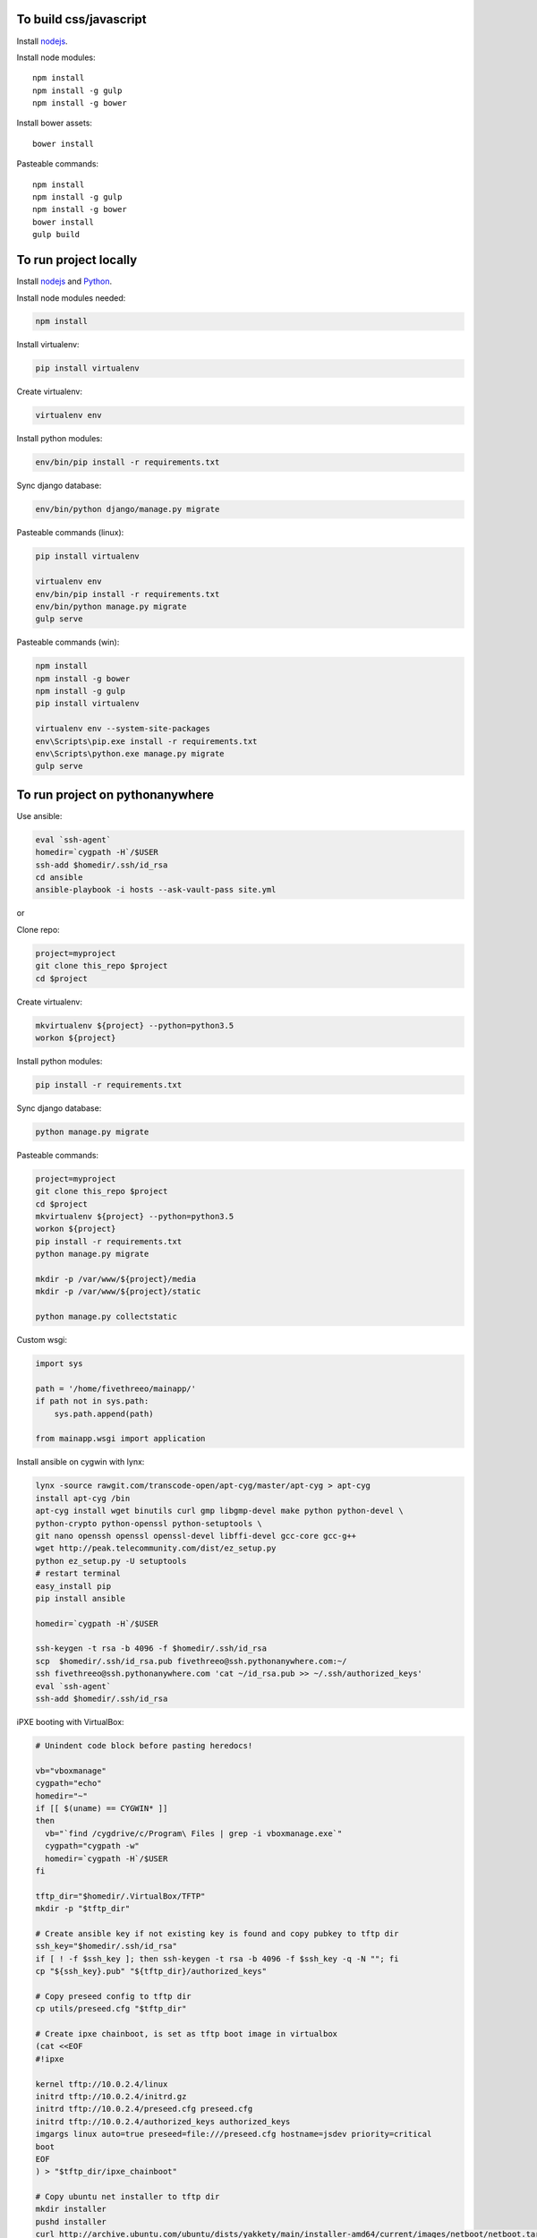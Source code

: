 
To build css/javascript
=======================

Install `nodejs`_.

Install node modules: ::

  npm install
  npm install -g gulp
  npm install -g bower

Install bower assets: ::

  bower install

Pasteable commands: ::

  npm install
  npm install -g gulp
  npm install -g bower
  bower install
  gulp build 
  
To run project locally
======================

Install `nodejs`_ and `Python`_.

Install node modules needed: 

.. code-block:: bash

  npm install

Install virtualenv:

.. code-block:: bash

  pip install virtualenv

Create virtualenv:

.. code-block:: bash

  virtualenv env

Install python modules:

.. code-block:: bash

  env/bin/pip install -r requirements.txt

Sync django database:

.. code-block:: bash

  env/bin/python django/manage.py migrate

Pasteable commands (linux): 

.. code-block:: bash

  pip install virtualenv

  virtualenv env
  env/bin/pip install -r requirements.txt
  env/bin/python manage.py migrate
  gulp serve

Pasteable commands (win): 

.. code-block:: batch

  npm install
  npm install -g bower
  npm install -g gulp
  pip install virtualenv

  virtualenv env --system-site-packages
  env\Scripts\pip.exe install -r requirements.txt
  env\Scripts\python.exe manage.py migrate
  gulp serve
  
  
To run project on pythonanywhere
================================

Use ansible:

.. code-block:: bash

  eval `ssh-agent`
  homedir=`cygpath -H`/$USER  
  ssh-add $homedir/.ssh/id_rsa
  cd ansible
  ansible-playbook -i hosts --ask-vault-pass site.yml

or 

Clone repo:

.. code-block:: bash

  project=myproject
  git clone this_repo $project
  cd $project

Create virtualenv: 

.. code-block:: bash


  mkvirtualenv ${project} --python=python3.5
  workon ${project}

Install python modules: 

.. code-block:: bash


  pip install -r requirements.txt

Sync django database: 

.. code-block:: bash


  python manage.py migrate

Pasteable commands: 

.. code-block:: bash

  project=myproject
  git clone this_repo $project
  cd $project
  mkvirtualenv ${project} --python=python3.5
  workon ${project}
  pip install -r requirements.txt
  python manage.py migrate

  mkdir -p /var/www/${project}/media                                                                                            
  mkdir -p /var/www/${project}/static
  
  python manage.py collectstatic

Custom wsgi:

.. code-block:: python


  import sys

  path = '/home/fivethreeo/mainapp/'
  if path not in sys.path:
      sys.path.append(path)

  from mainapp.wsgi import application

Install ansible on cygwin with lynx: 

.. code-block:: bash

  lynx -source rawgit.com/transcode-open/apt-cyg/master/apt-cyg > apt-cyg
  install apt-cyg /bin
  apt-cyg install wget binutils curl gmp libgmp-devel make python python-devel \
  python-crypto python-openssl python-setuptools \
  git nano openssh openssl openssl-devel libffi-devel gcc-core gcc-g++
  wget http://peak.telecommunity.com/dist/ez_setup.py
  python ez_setup.py -U setuptools
  # restart terminal
  easy_install pip
  pip install ansible

  homedir=`cygpath -H`/$USER
  
  ssh-keygen -t rsa -b 4096 -f $homedir/.ssh/id_rsa
  scp  $homedir/.ssh/id_rsa.pub fivethreeo@ssh.pythonanywhere.com:~/
  ssh fivethreeo@ssh.pythonanywhere.com 'cat ~/id_rsa.pub >> ~/.ssh/authorized_keys'
  eval `ssh-agent`
  ssh-add $homedir/.ssh/id_rsa 

iPXE booting with VirtualBox: 

.. code-block:: bash

  # Unindent code block before pasting heredocs!

  vb="vboxmanage"
  cygpath="echo"
  homedir="~"
  if [[ $(uname) == CYGWIN* ]]
  then
    vb="`find /cygdrive/c/Program\ Files | grep -i vboxmanage.exe`"
    cygpath="cygpath -w"
    homedir=`cygpath -H`/$USER
  fi

  tftp_dir="$homedir/.VirtualBox/TFTP"
  mkdir -p "$tftp_dir"

  # Create ansible key if not existing key is found and copy pubkey to tftp dir
  ssh_key="$homedir/.ssh/id_rsa"
  if [ ! -f $ssh_key ]; then ssh-keygen -t rsa -b 4096 -f $ssh_key -q -N ""; fi
  cp "${ssh_key}.pub" "${tftp_dir}/authorized_keys"

  # Copy preseed config to tftp dir
  cp utils/preseed.cfg "$tftp_dir"

  # Create ipxe chainboot, is set as tftp boot image in virtualbox
  (cat <<EOF
  #!ipxe

  kernel tftp://10.0.2.4/linux
  initrd tftp://10.0.2.4/initrd.gz
  initrd tftp://10.0.2.4/preseed.cfg preseed.cfg
  initrd tftp://10.0.2.4/authorized_keys authorized_keys
  imgargs linux auto=true preseed=file:///preseed.cfg hostname=jsdev priority=critical
  boot
  EOF
  ) > "$tftp_dir/ipxe_chainboot"

  # Copy ubuntu net installer to tftp dir
  mkdir installer
  pushd installer
  curl http://archive.ubuntu.com/ubuntu/dists/yakkety/main/installer-amd64/current/images/netboot/netboot.tar.gz | tar zx --strip-components 1
  cp ubuntu-installer/amd64/linux $tftp_dir
  cp ubuntu-installer/amd64/initrd.gz $tftp_dir
  popd
  rm -rf installer

  # Copy ipxe.iso, we will boot from this
  # and get ipxe_chainboot location from virtualbox dhcp
  wget --no-check-certificate -O ipxe.iso 'http://boot.ipxe.org/ipxe.iso'

  ipxe="`pwd`/ipxe.iso"
  mkdir vdis
  vdidir=`pwd`/vdis

  # Configure vms with nat and intel pxe network boot
  array=( jsdev )
  for i in "${array[@]}"
  do
     name="${i}-host"
     vdi=`$cygpath "$vdidir/$name.vdi"`
     ipxe=`$cygpath "$ipxe"`
     "$vb" createmedium disk --filename "$vdi" --size 6000
     "$vb" createvm --name "$name" --register
     "$vb" modifyvm "$name" --memory 1024 --vram 128 --rtcuseutc on --ioapic on
     "$vb" storagectl "$name" --name "SATA Controller" --add sata
     "$vb" storageattach "$name" --storagectl "SATA Controller" --port 0 --device 0 --type hdd --medium "$vdi"

     "$vb" storageattach "$name" --storagectl "SATA Controller" \
       --port 1 --device 0 --type dvddrive --medium "$ipxe"
     # ipxe trick here
     "$vb" modifyvm "$name" --nic1 nat --nattftpfile1 /ipxe_chainboot --nictype1 82540EM --cableconnected1 on
     "$vb" modifyvm "$name" --natpf1 "ssh,tcp,127.0.0.1,2222,10.0.2.15,22"
     "$vb" modifyvm "$name" --natpf1 "http,tcp,127.0.0.1,8080,10.0.2.15,80"
     "$vb" modifyvm "$name" --boot1 disk
     "$vb" modifyvm "$name" --boot2 dvd

  done

  mkdir -p sharedfolder
  pwd=`pwd`
  "$vb" sharedfolder add jsdev-host --name sharedfolder --hostpath `$cygpath "$pwd/sharedfolder"` --automount

  # Wait for deployment to finish
  eval `ssh-agent`
  ssh-add $homedir/.ssh/id_rsa

  ssh ansible@127.0.0.1 -p 2222
  # all lines above are pasteable into bash

  vbox_ver=5.1.8
  wget http://download.virtualbox.org/virtualbox/$vbox_ver/VBoxGuestAdditions_$vbox_ver.iso -P /tmp
  sudo mount -o loop /tmp/VBoxGuestAdditions_$vbox_ver.iso /mnt
  sudo sh /mnt/VBoxLinuxAdditions.run
  sudo umonut /mnt/
  sudo rm /tmp/VBoxGuestAdditions_$vbox_ver.iso
  sudo touch /media/sf_sharedfolder/sharing

  sudo reboot

  ansible-playbook site.yml --limit=local -i hosts --ask-vault-pass
  
  SUBLIME="$(cygpath 'C:\Program Files\Sublime Text 3\subl.exe')"
  export EDITOR="$(pwd)/utils/cygrun.sh \"$SUBLIME\" -w"
  echo $EDITOR


.. _nodejs: https://nodejs.org/
.. _Python: https://www.python.org/downloads/release/python-2710/
